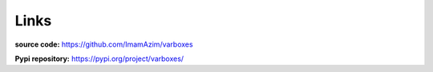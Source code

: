 Links
=====

**source code:** `<https://github.com/ImamAzim/varboxes>`_

**Pypi repository:** `<https://pypi.org/project/varboxes/>`_


